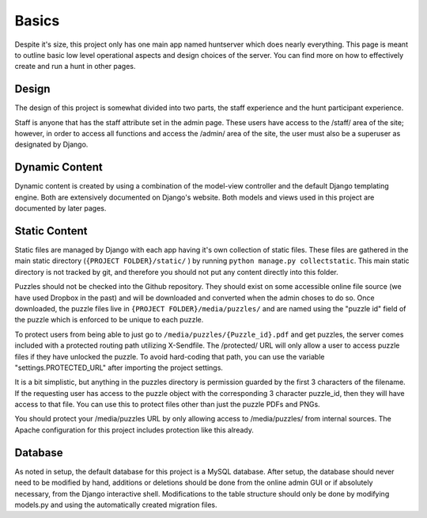 Basics
******

Despite it's size, this project only has one main app named huntserver which does nearly everything.
This page is meant to outline basic low level operational aspects and design choices of the server.
You can find more on how to effectively create and run a hunt in other pages.

Design
------
The design of this project is somewhat divided into two parts,
the staff experience and the hunt participant experience.

Staff is anyone that has the staff attribute set in the admin page.
These users have access to the /staff/ area of the site;
however, in order to access all functions and access the /admin/ area of the site, the user must also be a superuser as designated by Django.

Dynamic Content
---------------
Dynamic content is created by using a combination of the model-view controller and the default Django templating engine.
Both are extensively documented on Django's website.
Both models and views used in this project are documented by later pages.

Static Content
--------------
Static files are managed by Django with each app having it's own collection of static files.
These files are gathered in the main static directory (``{PROJECT FOLDER}/static/`` )
by running ``python manage.py collectstatic``. 
This main static directory is not tracked by git,
and therefore you should not put any content directly into this folder. 

Puzzles should not be checked into the Github repository.
They should exist on some accessible online file source (we have used Dropbox in the past)
and will be downloaded and converted when the admin choses to do so.
Once downloaded, the puzzle files live in ``{PROJECT FOLDER}/media/puzzles/``
and are named using the "puzzle id" field of the puzzle which is enforced to be unique to each puzzle.

To protect users from being able to just go to ``/media/puzzles/{Puzzle_id}.pdf`` and get puzzles,
the server comes included with a protected routing path utilizing X-Sendfile.
The /protected/ URL will only allow a user to access puzzle files if they have unlocked the puzzle.
To avoid hard-coding that path, you can use the variable "settings.PROTECTED_URL"  after importing the project settings.

It is a bit simplistic, but anything in the puzzles directory is permission guarded by the first 3 characters of the filename.
If the requesting user has access to the puzzle object with the corresponding 3 character puzzle_id, then they will have access to that file.
You can use this to protect files other than just the puzzle PDFs and PNGs.

You should protect your /media/puzzles URL by only allowing access to /media/puzzles/ from internal sources.
The Apache configuration for this project includes protection like this already.

Database
--------
As noted in setup, the default database for this project is a MySQL database.
After setup, the database should never need to be modified by hand,
additions or deletions should be done from the online admin GUI or if absolutely necessary, from the Django interactive shell.
Modifications to the table structure should only be done by modifying models.py
and using the automatically created migration files. 
